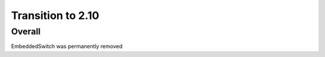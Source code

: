 =================
Transition to 2.10
=================


Overall
==========

EmbeddedSwitch was permanently removed
